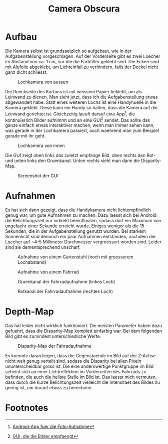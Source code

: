 #+STARTUP: noindent
#+STARTUP: showall
#+TITLE: Camera Obscura
* Aufbau
  Die Kamera selbst ist grundsaetzlich so aufgebaut, wie in der Aufgabenstellung
  vorgeschlagen. Auf der Vorderseite gibt es zwei Loecher im Abstand von ca. 1
  cm, vor die die Farbfilter geklebt sind. Die Ecken sind mit Alufolie
  abgeklebt, um Lichteinfall zu verhindern, falls der Deckel nicht ganz dicht
  schliesst.

  #+CAPTION: Lochkamera von aussen
  #+ATTR_HTML: :width 50%
  [[file:report/setup-outside.jpg]]

  Die Rueckseite des Kartons ist mit weissem Papier beklebt, um als Leinwand zu
  dienen. Man sieht jetzt, dass ich die Aufgabenstellung etwas abgewandelt
  habe. Statt eines weiteren Lochs ist eine Handyhuelle in die Kamera
  geklebt. Diese kann ein Handy so halten, dass die Kamera auf die Leinwand
  gerichtet ist. Gleichzeitig laeuft darauf eine App[fn:app], die kontinuierlich
  Bilder aufnimmt und an eine GUI[fn:gui] sendet. Das sollte das ganze einfach
  etwas interaktiver machen, wenn man immer sehen kann, was gerade in der
  Lochkamera passiert, auch waehrend man zum Beispiel gerade mit ihr geht.

  #+CAPTION: Lochkamera von innen
  #+ATTR_HTML: :width 50%
  [[file:report/setup-inside.jpg]]

  Die GUI zeigt oben links das zuletzt empfange Bild, oben rechts den Rot- und
  unten links den Gruenkanal. Unten rechts sieht man dann die Disparity-Map.

  #+CAPTION: Screenshot der GUI
  #+ATTR_HTML: :width 50%
  [[file:report/screenshot.png]]

* Aufnahmen

  Es hat sich dann gezeigt, dass die Handykamera nicht lichtempfindlich genug
  war, um gute Aufnahmen zu machen. Dazu laesst sich bei Android die
  Belichtungszeit nur indirekt beeinflussen, sodass dort ein Maximum von
  ungefaehr einer Sekunde erreicht wurde. Einiges weniger als die 15 Sekunden,
  die in der Aufgabenstellung genutzt wurden. Bei starkem Sonnenlicht sind
  dennoch ein paar Aufnahmen entstanden, nachdem die Loecher auf ~4-5 Millimeter
  Durchmesser vergroessert worden sind. Leider sind sie dementsprechend
  unscharf.

  #+CAPTION: Aufnahme von einem Gartenstuhl (noch mit groesserem Lochabstand)
  #+ATTR_HTML: :width 50%
  [[file:report/chair.jpg]]

  #+CAPTION: Aufnahme von einem Fahrrad
  #+ATTR_HTML: :width 50%
  [[file:report/bike.jpg]]

  #+CAPTION: Gruenkanal der Fahrradaufnahme (linkes Loch)
  #+ATTR_HTML: :width 50%
  [[file:report/bike_green.jpg]]

  #+CAPTION: Rotkanal der Fahrradaufnahme (rechtes Loch)
  #+ATTR_HTML: :width 50%
  [[file:report/bike_red.jpg]]

* Depth-Map

  Das hat leider nicht wirklich funktioniert. Die meisten Parameter haben dazu
  gefuehrt, dass die Disparity-Map komplett einfarbig war. Bei dem folgenden
  Bild gibt es zumindest unterschiedliche Werte.

  #+CAPTION: Disparity-Map der Fahradaufnahme
  #+ATTR_HTML: :width 50%
  [[file:report/bike_stereo.jpg]]

  Es koennte daran liegen, dass die Gegenstaende im Bild auf der Z-Achse nicht
  weit genug verteilt sind, sodass die Disparity bei allen Pixeln
  ununterscheidbar gross ist. Die eine anderswertige Punktgruppe im Bild scheint
  sich an einer Lichtreflektion im Vorderreifen des Fahrrads zu befinden, die
  auch die hellste Stelle im Bild ist. Das laesst mich vermuten, dass durch die
  kurze Belichtungszeit vielleicht die Intensitaet des Bildes zu gering ist, um
  darauf etwas zu berechnen.

* Footnotes

[fn:app] [[file:android][Android-App fuer die Foto-Autnahme]]

[fn:gui] [[file:processor/gui.py][GUI, die die Bilder empfaengt]]
